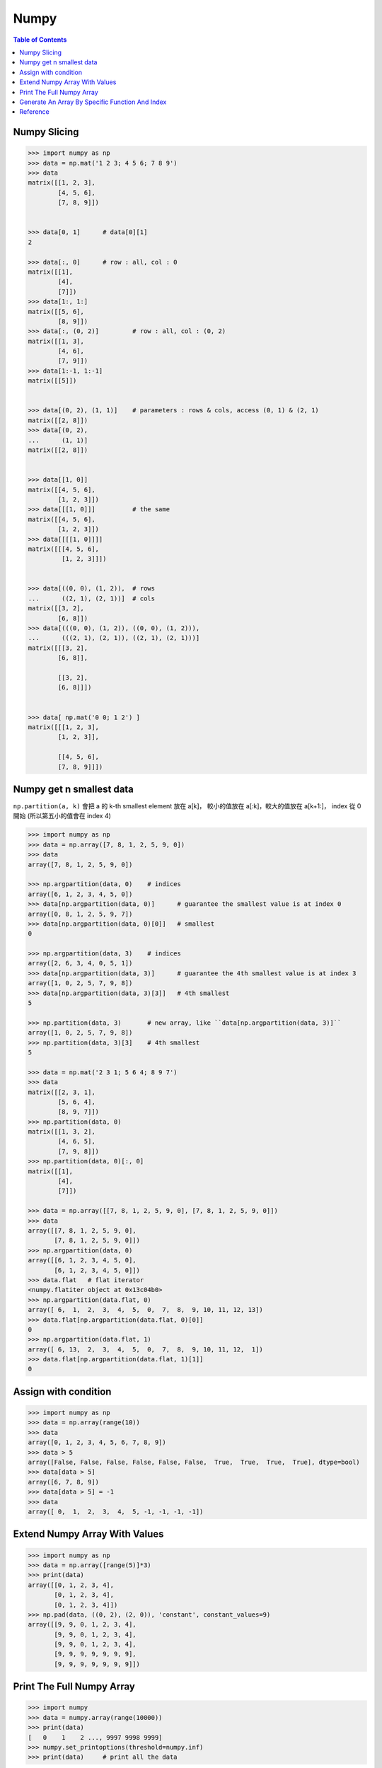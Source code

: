 ========================================
Numpy
========================================

.. contents:: Table of Contents


Numpy Slicing
========================================

.. code-block:: python

    >>> import numpy as np
    >>> data = np.mat('1 2 3; 4 5 6; 7 8 9')
    >>> data
    matrix([[1, 2, 3],
            [4, 5, 6],
            [7, 8, 9]])


    >>> data[0, 1]      # data[0][1]
    2

    >>> data[:, 0]      # row : all, col : 0
    matrix([[1],
            [4],
            [7]])
    >>> data[1:, 1:]
    matrix([[5, 6],
            [8, 9]])
    >>> data[:, (0, 2)]         # row : all, col : (0, 2)
    matrix([[1, 3],
            [4, 6],
            [7, 9]])
    >>> data[1:-1, 1:-1]
    matrix([[5]])


    >>> data[(0, 2), (1, 1)]    # parameters : rows & cols, access (0, 1) & (2, 1)
    matrix([[2, 8]])
    >>> data[(0, 2),
    ...      (1, 1)]
    matrix([[2, 8]])


    >>> data[[1, 0]]
    matrix([[4, 5, 6],
            [1, 2, 3]])
    >>> data[[[1, 0]]]          # the same
    matrix([[4, 5, 6],
            [1, 2, 3]])
    >>> data[[[[1, 0]]]]
    matrix([[[4, 5, 6],
             [1, 2, 3]]])


    >>> data[((0, 0), (1, 2)),  # rows
    ...      ((2, 1), (2, 1))]  # cols
    matrix([[3, 2],
            [6, 8]])
    >>> data[(((0, 0), (1, 2)), ((0, 0), (1, 2))),
    ...      (((2, 1), (2, 1)), ((2, 1), (2, 1)))]
    matrix([[[3, 2],
            [6, 8]],

            [[3, 2],
            [6, 8]]])


    >>> data[ np.mat('0 0; 1 2') ]
    matrix([[[1, 2, 3],
            [1, 2, 3]],

            [[4, 5, 6],
            [7, 8, 9]]])


Numpy get n smallest data
========================================

``np.partition(a, k)`` 會把 a 的 k-th smallest element 放在 a[k]，
較小的值放在 a[:k]，較大的值放在 a[k+1:]，
index 從 0 開始 (所以第五小的值會在 index 4)

.. code-block:: python

    >>> import numpy as np
    >>> data = np.array([7, 8, 1, 2, 5, 9, 0])
    >>> data
    array([7, 8, 1, 2, 5, 9, 0])

    >>> np.argpartition(data, 0)    # indices
    array([6, 1, 2, 3, 4, 5, 0])
    >>> data[np.argpartition(data, 0)]      # guarantee the smallest value is at index 0
    array([0, 8, 1, 2, 5, 9, 7])
    >>> data[np.argpartition(data, 0)[0]]   # smallest
    0

    >>> np.argpartition(data, 3)    # indices
    array([2, 6, 3, 4, 0, 5, 1])
    >>> data[np.argpartition(data, 3)]      # guarantee the 4th smallest value is at index 3
    array([1, 0, 2, 5, 7, 9, 8])
    >>> data[np.argpartition(data, 3)[3]]   # 4th smallest
    5

    >>> np.partition(data, 3)       # new array, like ``data[np.argpartition(data, 3)]``
    array([1, 0, 2, 5, 7, 9, 8])
    >>> np.partition(data, 3)[3]    # 4th smallest
    5

    >>> data = np.mat('2 3 1; 5 6 4; 8 9 7')
    >>> data
    matrix([[2, 3, 1],
            [5, 6, 4],
            [8, 9, 7]])
    >>> np.partition(data, 0)
    matrix([[1, 3, 2],
            [4, 6, 5],
            [7, 9, 8]])
    >>> np.partition(data, 0)[:, 0]
    matrix([[1],
            [4],
            [7]])

    >>> data = np.array([[7, 8, 1, 2, 5, 9, 0], [7, 8, 1, 2, 5, 9, 0]])
    >>> data
    array([[7, 8, 1, 2, 5, 9, 0],
           [7, 8, 1, 2, 5, 9, 0]])
    >>> np.argpartition(data, 0)
    array([[6, 1, 2, 3, 4, 5, 0],
           [6, 1, 2, 3, 4, 5, 0]])
    >>> data.flat   # flat iterator
    <numpy.flatiter object at 0x13c04b0>
    >>> np.argpartition(data.flat, 0)
    array([ 6,  1,  2,  3,  4,  5,  0,  7,  8,  9, 10, 11, 12, 13])
    >>> data.flat[np.argpartition(data.flat, 0)[0]]
    0
    >>> np.argpartition(data.flat, 1)
    array([ 6, 13,  2,  3,  4,  5,  0,  7,  8,  9, 10, 11, 12,  1])
    >>> data.flat[np.argpartition(data.flat, 1)[1]]
    0


Assign with condition
========================================

.. code-block:: python

    >>> import numpy as np
    >>> data = np.array(range(10))
    >>> data
    array([0, 1, 2, 3, 4, 5, 6, 7, 8, 9])
    >>> data > 5
    array([False, False, False, False, False, False,  True,  True,  True,  True], dtype=bool)
    >>> data[data > 5]
    array([6, 7, 8, 9])
    >>> data[data > 5] = -1
    >>> data
    array([ 0,  1,  2,  3,  4,  5, -1, -1, -1, -1])


Extend Numpy Array With Values
========================================

.. code-block:: python

    >>> import numpy as np
    >>> data = np.array([range(5)]*3)
    >>> print(data)
    array([[0, 1, 2, 3, 4],
           [0, 1, 2, 3, 4],
           [0, 1, 2, 3, 4]])
    >>> np.pad(data, ((0, 2), (2, 0)), 'constant', constant_values=9)
    array([[9, 9, 0, 1, 2, 3, 4],
           [9, 9, 0, 1, 2, 3, 4],
           [9, 9, 0, 1, 2, 3, 4],
           [9, 9, 9, 9, 9, 9, 9],
           [9, 9, 9, 9, 9, 9, 9]])


Print The Full Numpy Array
========================================

.. code-block:: python

    >>> import numpy
    >>> data = numpy.array(range(10000))
    >>> print(data)
    [   0    1    2 ..., 9997 9998 9999]
    >>> numpy.set_printoptions(threshold=numpy.inf)
    >>> print(data)     # print all the data


Generate An Array By Specific Function And Index
================================================

.. code-block:: python

    >>> import numpy
    >>> numpy.fromfunction(lambda x, y: x+y, (3, 3), dtype=int)
    array([[0, 1, 2],
           [1, 2, 3],
           [2, 3, 4]])
    >>> numpy.fromfunction(lambda x, y: (-1)**(x+y), (3, 3), dtype=int)
    array([[ 1, -1,  1],
           [-1,  1, -1],
           [ 1, -1,  1]])
    #
    # numpy.fromfunction
    #
    #     function accept coordinate
    #     shape of array you want


Reference
========================================

* `NumPy Reference <http://docs.scipy.org/doc/numpy-dev/reference/>`_
* `scipy array tip sheet <http://pages.physics.cornell.edu/~myers/teaching/ComputationalMethods/python/arrays.html>`_
* `Wikipedia - NumPy <https://en.wikipedia.org/wiki/NumPy>`_
